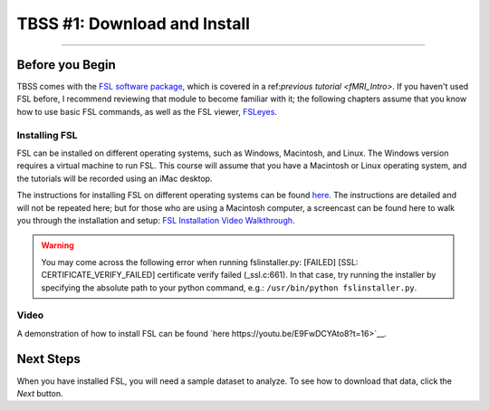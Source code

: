 .. _TBSS_01_Download_Install.rst:

=============================
TBSS #1: Download and Install
=============================

--------

Before you Begin
****************


TBSS comes with the `FSL software package <https://fsl.fmrib.ox.ac.uk/fsl/fslwiki/FSL>`__, which is covered in a ref:`previous tutorial <fMRI_Intro>`. If you haven't used FSL before, I recommend reviewing that module to become familiar with it; the following chapters assume that you know how to use basic FSL commands, as well as the FSL viewer, `FSLeyes <https://www.youtube.com/watch?v=VVYHFQedAXA>`__.


Installing FSL
--------------

FSL can be installed on different operating systems, such as Windows, Macintosh, and Linux. The Windows version requires a virtual machine to run FSL. This course will assume that you have a Macintosh or Linux operating system, and the tutorials will be recorded using an iMac desktop.

The instructions for installing FSL on different operating systems can be found `here <https://fsl.fmrib.ox.ac.uk/fsl/fslwiki/FslInstallation>`__.
The instructions are detailed and will not be repeated here; but for those who are using a Macintosh computer, 
a screencast can be found here to walk you through the installation and setup: 
`FSL Installation Video Walkthrough <https://youtu.be/E9FwDCYAto8?t=16>`__.


.. warning::

  You may come across the following error when running fslinstaller.py: [FAILED] [SSL: CERTIFICATE_VERIFY_FAILED] certificate verify failed (_ssl.c:661). In that case, try running the installer by specifying the absolute path to your python command, e.g.: ``/usr/bin/python fslinstaller.py``.


Video
-----

A demonstration of how to install FSL can be found `here https://youtu.be/E9FwDCYAto8?t=16>`__.


Next Steps
**********

When you have installed FSL, you will need a sample dataset to analyze. To see how to download that data, click the `Next` button.


